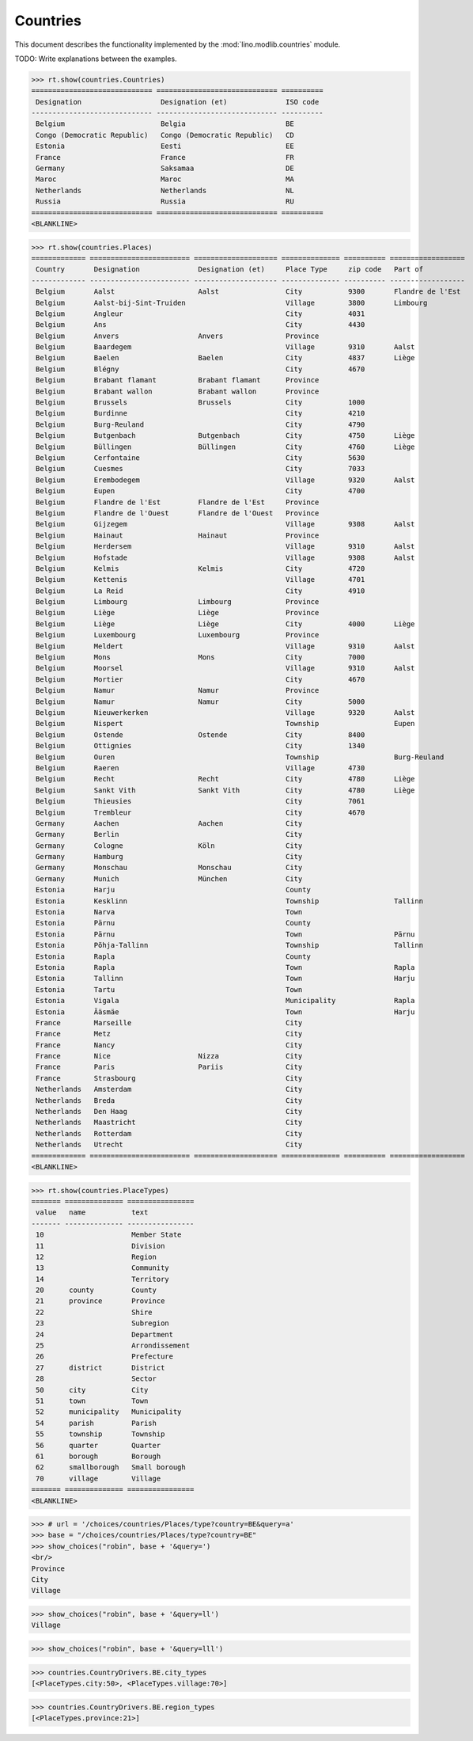 .. _book.specs.countries:

======================
Countries
======================

This document describes the functionality implemented by the
:mod:`lino.modlib.countries` module.

TODO: Write explanations between the examples.

..  To test only this document:

    $ python setup.py test -s tests.SpecsTests.test_countries

    doctest initialization:

    >>> from lino import startup
    >>> startup('lino_book.projects.min2.settings.doctests')
    >>> from lino.api.doctest import *

.. contents::
   :local:
   :depth: 2


>>> rt.show(countries.Countries)
============================= ============================= ==========
 Designation                   Designation (et)              ISO code
----------------------------- ----------------------------- ----------
 Belgium                       Belgia                        BE
 Congo (Democratic Republic)   Congo (Democratic Republic)   CD
 Estonia                       Eesti                         EE
 France                        France                        FR
 Germany                       Saksamaa                      DE
 Maroc                         Maroc                         MA
 Netherlands                   Netherlands                   NL
 Russia                        Russia                        RU
============================= ============================= ==========
<BLANKLINE>

>>> rt.show(countries.Places)
============= ======================== ==================== ============== ========== ==================
 Country       Designation              Designation (et)     Place Type     zip code   Part of
------------- ------------------------ -------------------- -------------- ---------- ------------------
 Belgium       Aalst                    Aalst                City           9300       Flandre de l'Est
 Belgium       Aalst-bij-Sint-Truiden                        Village        3800       Limbourg
 Belgium       Angleur                                       City           4031
 Belgium       Ans                                           City           4430
 Belgium       Anvers                   Anvers               Province
 Belgium       Baardegem                                     Village        9310       Aalst
 Belgium       Baelen                   Baelen               City           4837       Liège
 Belgium       Blégny                                        City           4670
 Belgium       Brabant flamant          Brabant flamant      Province
 Belgium       Brabant wallon           Brabant wallon       Province
 Belgium       Brussels                 Brussels             City           1000
 Belgium       Burdinne                                      City           4210
 Belgium       Burg-Reuland                                  City           4790
 Belgium       Butgenbach               Butgenbach           City           4750       Liège
 Belgium       Büllingen                Büllingen            City           4760       Liège
 Belgium       Cerfontaine                                   City           5630
 Belgium       Cuesmes                                       City           7033
 Belgium       Erembodegem                                   Village        9320       Aalst
 Belgium       Eupen                                         City           4700
 Belgium       Flandre de l'Est         Flandre de l'Est     Province
 Belgium       Flandre de l'Ouest       Flandre de l'Ouest   Province
 Belgium       Gijzegem                                      Village        9308       Aalst
 Belgium       Hainaut                  Hainaut              Province
 Belgium       Herdersem                                     Village        9310       Aalst
 Belgium       Hofstade                                      Village        9308       Aalst
 Belgium       Kelmis                   Kelmis               City           4720
 Belgium       Kettenis                                      Village        4701
 Belgium       La Reid                                       City           4910
 Belgium       Limbourg                 Limbourg             Province
 Belgium       Liège                    Liège                Province
 Belgium       Liège                    Liège                City           4000       Liège
 Belgium       Luxembourg               Luxembourg           Province
 Belgium       Meldert                                       Village        9310       Aalst
 Belgium       Mons                     Mons                 City           7000
 Belgium       Moorsel                                       Village        9310       Aalst
 Belgium       Mortier                                       City           4670
 Belgium       Namur                    Namur                Province
 Belgium       Namur                    Namur                City           5000
 Belgium       Nieuwerkerken                                 Village        9320       Aalst
 Belgium       Nispert                                       Township                  Eupen
 Belgium       Ostende                  Ostende              City           8400
 Belgium       Ottignies                                     City           1340
 Belgium       Ouren                                         Township                  Burg-Reuland
 Belgium       Raeren                                        Village        4730
 Belgium       Recht                    Recht                City           4780       Liège
 Belgium       Sankt Vith               Sankt Vith           City           4780       Liège
 Belgium       Thieusies                                     City           7061
 Belgium       Trembleur                                     City           4670
 Germany       Aachen                   Aachen               City
 Germany       Berlin                                        City
 Germany       Cologne                  Köln                 City
 Germany       Hamburg                                       City
 Germany       Monschau                 Monschau             City
 Germany       Munich                   München              City
 Estonia       Harju                                         County
 Estonia       Kesklinn                                      Township                  Tallinn
 Estonia       Narva                                         Town
 Estonia       Pärnu                                         County
 Estonia       Pärnu                                         Town                      Pärnu
 Estonia       Põhja-Tallinn                                 Township                  Tallinn
 Estonia       Rapla                                         County
 Estonia       Rapla                                         Town                      Rapla
 Estonia       Tallinn                                       Town                      Harju
 Estonia       Tartu                                         Town
 Estonia       Vigala                                        Municipality              Rapla
 Estonia       Ääsmäe                                        Town                      Harju
 France        Marseille                                     City
 France        Metz                                          City
 France        Nancy                                         City
 France        Nice                     Nizza                City
 France        Paris                    Pariis               City
 France        Strasbourg                                    City
 Netherlands   Amsterdam                                     City
 Netherlands   Breda                                         City
 Netherlands   Den Haag                                      City
 Netherlands   Maastricht                                    City
 Netherlands   Rotterdam                                     City
 Netherlands   Utrecht                                       City
============= ======================== ==================== ============== ========== ==================
<BLANKLINE>

>>> rt.show(countries.PlaceTypes)
======= ============== ================
 value   name           text
------- -------------- ----------------
 10                     Member State
 11                     Division
 12                     Region
 13                     Community
 14                     Territory
 20      county         County
 21      province       Province
 22                     Shire
 23                     Subregion
 24                     Department
 25                     Arrondissement
 26                     Prefecture
 27      district       District
 28                     Sector
 50      city           City
 51      town           Town
 52      municipality   Municipality
 54      parish         Parish
 55      township       Township
 56      quarter        Quarter
 61      borough        Borough
 62      smallborough   Small borough
 70      village        Village
======= ============== ================
<BLANKLINE>



>>> # url = '/choices/countries/Places/type?country=BE&query=a'
>>> base = "/choices/countries/Places/type?country=BE"
>>> show_choices("robin", base + '&query=')
<br/>
Province
City
Village

>>> show_choices("robin", base + '&query=ll')
Village

>>> show_choices("robin", base + '&query=lll')


>>> countries.CountryDrivers.BE.city_types
[<PlaceTypes.city:50>, <PlaceTypes.village:70>]

>>> countries.CountryDrivers.BE.region_types
[<PlaceTypes.province:21>]


